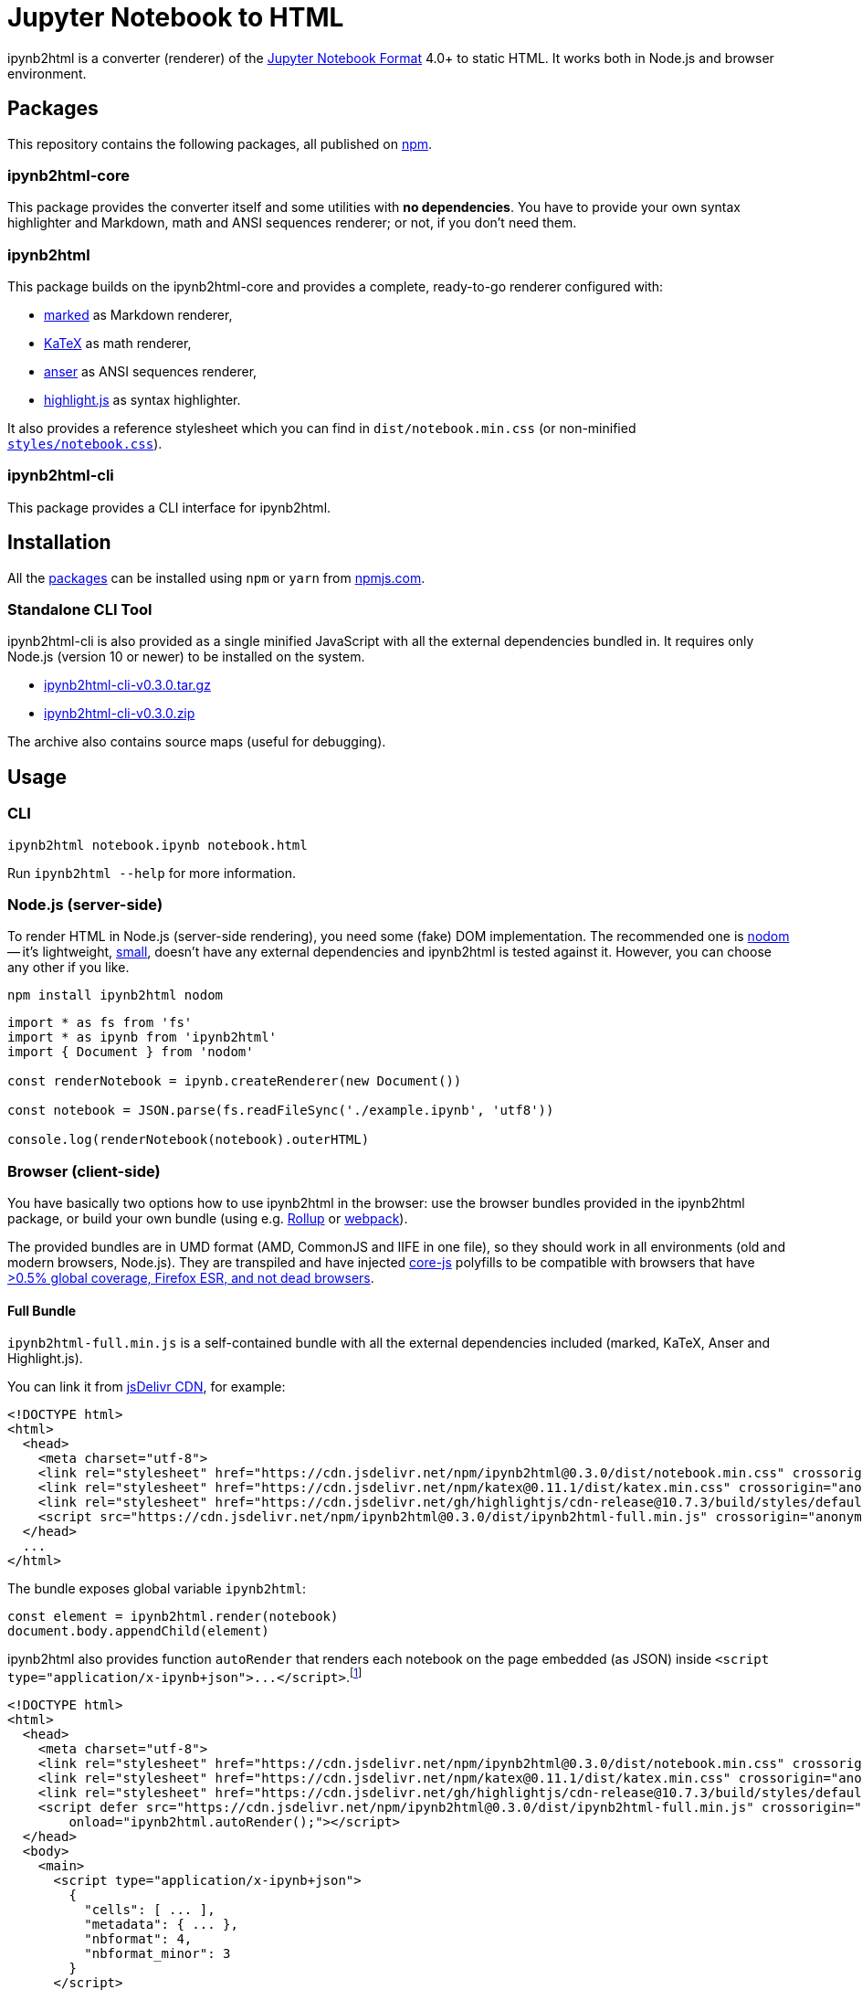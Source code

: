 = Jupyter Notebook to HTML
:npm-name: ipynb2html
:gh-name: jirutka/{npm-name}
:gh-branch: master
:version: 0.3.0
:ansiup-version: 4.0.4
:hljs-version: 10.7.3
:katex-version: 0.11.1
:marked-version: 2.0.7
:vs-marketplace-uri: https://marketplace.visualstudio.com/items?itemName=

ifdef::env-github[]
image:https://travis-ci.com/{gh-name}.svg?branch={gh-branch}[Build Status, link="https://travis-ci.com/{gh-name}"]
endif::env-github[]

{npm-name} is a converter (renderer) of the https://nbformat.readthedocs.io/en/stable/[Jupyter Notebook Format] 4.0+ to static HTML.
It works both in Node.js and browser environment.


== Packages

This repository contains the following packages, all published on https://www.npmjs.com/[npm].


=== {npm-name}-core

ifdef::env-github[]
image:https://img.shields.io/npm/v/{npm-name}-core.svg[Version on npm, link="https://www.npmjs.org/package/{npm-name}-core"]
image:https://img.shields.io/bundlephobia/min/{npm-name}-core.svg[Minified bundle size, link="https://bundlephobia.com/result?p={npm-name}-core"]
endif::env-github[]

This package provides the converter itself and some utilities with *no dependencies*.
You have to provide your own syntax highlighter and Markdown, math and ANSI sequences renderer; or not, if you don’t need them.


=== {npm-name}

ifdef::env-github[]
image:https://img.shields.io/npm/v/{npm-name}.svg[Version on npm, link="https://www.npmjs.org/package/{npm-name}"]
image:https://img.shields.io/bundlephobia/min/{npm-name}.svg[Minified bundle size, link="https://bundlephobia.com/result?p={npm-name}"]
endif::env-github[]

This package builds on the {npm-name}-core and provides a complete, ready-to-go renderer configured with:

* https://github.com/markedjs/marked[marked] as Markdown renderer,
* https://github.com/KaTeX/KaTeX[KaTeX] as math renderer,
* https://github.com/IonicaBizau/anser[anser] as ANSI sequences renderer,
* https://github.com/highlightjs/highlight.js[highlight.js] as syntax highlighter.

It also provides a reference stylesheet which you can find in `dist/notebook.min.css` (or non-minified link:packages/{npm-name}/styles/notebook.css[`styles/notebook.css`]).


=== {npm-name}-cli

ifdef::env-github[]
image:https://img.shields.io/npm/v/{npm-name}-cli.svg[Version on npm, link="https://www.npmjs.org/package/{npm-name}-cli"]
image:https://img.shields.io/bundlephobia/min/{npm-name}-cli.svg[Minified bundle size, link="https://bundlephobia.com/result?p={npm-name}-cli"]
endif::env-github[]

This package provides a CLI interface for {npm-name}.


ifndef::npm-readme[]

== Installation

All the <<Packages, packages>> can be installed using `npm` or `yarn` from https://www.npmjs.com/[npmjs.com].


=== Standalone CLI Tool

{npm-name}-cli is also provided as a single minified JavaScript with all the external dependencies bundled in.
It requires only Node.js (version 10 or newer) to be installed on the system.

* https://github.com/{gh-name}/releases/download/v{version}/{npm-name}-cli-v{version}.tar.gz[{npm-name}-cli-v{version}.tar.gz]
* https://github.com/{gh-name}/releases/download/v{version}/{npm-name}-cli-v{version}.zip[{npm-name}-cli-v{version}.zip]

The archive also contains source maps (useful for debugging).

endif::[]


== Usage

=== CLI

[source, subs="+attributes"]
{npm-name} notebook.ipynb notebook.html

Run `{npm-name} --help` for more information.


=== Node.js (server-side)

To render HTML in Node.js (server-side rendering), you need some (fake) DOM implementation.
The recommended one is https://github.com/redom/nodom/[nodom] -- it’s lightweight, https://bundlephobia.com/result?p=nodom[small], doesn’t have any external dependencies and {npm-name} is tested against it.
However, you can choose any other if you like.

[source, subs="+attributes"]
npm install {npm-name} nodom

[source, js, subs="+attributes"]
----
import * as fs from 'fs'
import * as ipynb from '{npm-name}'
import { Document } from 'nodom'

const renderNotebook = ipynb.createRenderer(new Document())

const notebook = JSON.parse(fs.readFileSync('./example.ipynb', 'utf8'))

console.log(renderNotebook(notebook).outerHTML)
----


=== Browser (client-side)

You have basically two options how to use {npm-name} in the browser: use the browser bundles provided in the {npm-name} package, or build your own bundle (using e.g. https://rollupjs.org[Rollup] or https://webpack.js.org/[webpack]).

The provided bundles are in UMD format (AMD, CommonJS and IIFE in one file), so they should work in all environments (old and modern browsers, Node.js).
They are transpiled and have injected https://github.com/zloirock/core-js/[core-js] polyfills to be compatible with browsers that have https://browserl.ist/?q=%3E0.5%25%2C+Firefox+ESR%2C+not+dead[>0.5% global coverage, Firefox ESR, and not dead browsers].


==== Full Bundle

`{npm-name}-full.min.js` is a self-contained bundle with all the external dependencies included (marked, KaTeX, Anser and Highlight.js).

You can link it from https://www.jsdelivr.com/[jsDelivr CDN], for example:

[source, html, subs="+attributes"]
<!DOCTYPE html>
<html>
  <head>
    <meta charset="utf-8">
    <link rel="stylesheet" href="https://cdn.jsdelivr.net/npm/{npm-name}@{version}/dist/notebook.min.css" crossorigin="anonymous">
    <link rel="stylesheet" href="https://cdn.jsdelivr.net/npm/katex@{katex-version}/dist/katex.min.css" crossorigin="anonymous">
    <link rel="stylesheet" href="https://cdn.jsdelivr.net/gh/highlightjs/cdn-release@{hljs-version}/build/styles/default.min.css" crossorigin="anonymous">
    <script src="https://cdn.jsdelivr.net/npm/{npm-name}@{version}/dist/{npm-name}-full.min.js" crossorigin="anonymous"></script>
  </head>
  ...
</html>

The bundle exposes global variable `{npm-name}`:

[source, js, subs="+attributes"]
const element = {npm-name}.render(notebook)
document.body.appendChild(element)

{npm-name} also provides function `autoRender` that renders each notebook on the page embedded (as JSON) inside `<script type="application/x-ipynb+json">\...</script>`.footnote:[Don’t forget to escape HTML special characters: `<`, `>`, and `&`.]

[source, html, subs="+attributes"]
<!DOCTYPE html>
<html>
  <head>
    <meta charset="utf-8">
    <link rel="stylesheet" href="https://cdn.jsdelivr.net/npm/{npm-name}@{version}/dist/notebook.min.css" crossorigin="anonymous">
    <link rel="stylesheet" href="https://cdn.jsdelivr.net/npm/katex@{katex-version}/dist/katex.min.css" crossorigin="anonymous">
    <link rel="stylesheet" href="https://cdn.jsdelivr.net/gh/highlightjs/cdn-release@{hljs-version}/build/styles/default.min.css" crossorigin="anonymous">
    <script defer src="https://cdn.jsdelivr.net/npm/{npm-name}@{version}/dist/{npm-name}-full.min.js" crossorigin="anonymous"
        onload="{npm-name}.autoRender();"></script>
  </head>
  <body>
    <main>
      <script type="application/x-ipynb+json">
        {
          "cells": [ ... ],
          "metadata": { ... },
          "nbformat": 4,
          "nbformat_minor": 3
        }
      </script>
    </main>
  </body>
<html>


==== Slim Bundle

`{npm-name}.min.js` contains only {npm-name} and {npm-name}-core code (plus polyfills).
If you load marked, KaTeX, AnsiUp, and Highlight.js in the page, you will get the same functionality as with `{npm-name}-full.min.js`:

[source, html, subs="+attributes"]
<!DOCTYPE html>
<html>
  <head>
    <link rel="stylesheet" href="https://cdn.jsdelivr.net/npm/katex@{katex-version}/dist/katex.min.css" crossorigin="anonymous">
    <link rel="stylesheet" href="https://cdn.jsdelivr.net/gh/highlightjs/cdn-release@{hljs-version}/build/styles/default.min.css" crossorigin="anonymous">
    <script src="https://cdn.jsdelivr.net/npm/marked@{marked-version}/marked.min.js" crossorigin="anonymous"></script>
    <script src="https://cdn.jsdelivr.net/npm/ansi_up@{ansiup-version}/ansi_up.js" crossorigin="anonymous"></script>
    <script src="https://cdn.jsdelivr.net/gh/highlightjs/cdn-release@{hljs-version}/build/highlight.min.js" crossorigin="anonymous"></script>
    <script src="https://cdn.jsdelivr.net/npm/katex@{katex-version}/dist/katex.min.js" crossorigin="anonymous"></script>
    <script src="https://cdn.jsdelivr.net/npm/{npm-name}@{version}/dist/{npm-name}.min.js" crossorigin="anonymous"></script>
  </head>
  ...
</html>

Or you may use any other implementations and provide them to the `{npm-name}.createRenderer` function.
All of them are optional, but you usually need at least a Markdown renderer.

ifndef::npm-readme[]


== Development

=== System Requirements

* https://nodejs.org[NodeJS] 10.13+
* https://pandoc.org[Pandoc] and https://asciidoctor.org[Asciidoctor] (used only for converting README.adoc to Markdown for npmjs)


=== Used Tools

* https://www.typescriptlang.org[TypeScript] the language
* https://github.com/cevek/ttypescript[ttypescript] wrapper for `tsc` allowing to use custom AST transformers
* https://yarnpkg.com[yarn] for dependencies management and building
* https://eslint.org[ESLint] for linting JS/TypeScript code
* https://jestjs.io[Jest] for testing
* https://rollupjs.org[Rollup] for building single-file bundles


=== How to Start

. Clone this repository:
[source, subs="+attributes"]
git clone https://github.com/{gh-name}.git

. Install Yarn (if you don’t have it already):
[source]
npm install -g yarn

. Install all JS dependencies:
[source]
yarn install

. Build the project:
[source]
yarn build

. Run tests and generate code coverage:
[source]
yarn test

. Run linter:
[source]
yarn lint

IMPORTANT: Keep in mind that JS sources are located in the `src` directories; `lib` directories contains transpiled code (created after running `yarn build`)!


=== Visual Studio Code

If you use Visual Studio Code, you should install the following extensions:

* link:{vs-marketplace-uri}ryanluker.vscode-coverage-gutters[Coverage Gutters]
* link:{vs-marketplace-uri}EditorConfig.EditorConfig[EditorConfig for VS Code]
* link:{vs-marketplace-uri}dbaeumer.vscode-eslint[ESLint]
* link:{vs-marketplace-uri}Orta.vscode-jest[Jest] (and link:{vs-marketplace-uri}shtian.jest-snippets-standard[Jest Snippets Standard Style])
* link:{vs-marketplace-uri}gamunu.vscode-yarn[yarn]

endif::[]


== Credits

* The renderer module is originally based on https://github.com/jsvine/notebookjs[notebookjs] 0.4.2 developed by https://github.com/jsvine[Jeremy Singer-Vine] and distributed under the http://opensource.org/licenses/MIT/[MIT License].
* The mathExtractor module is based on https://github.com/jupyter/notebook/blob/6.0.1/notebook/static/notebook/js/mathjaxutils.js[mathjaxutils.js] from the https://github.com/jupyter/notebook[Jupyter Notebook] 6.0.1 distributed under the https://github.com/jupyter/notebook/blob/6.0.1/COPYING.md[Modified BSD License].


== License

This project is licensed under http://opensource.org/licenses/MIT/[MIT License].
For the full text of the license, see the link:LICENSE[LICENSE] file.
